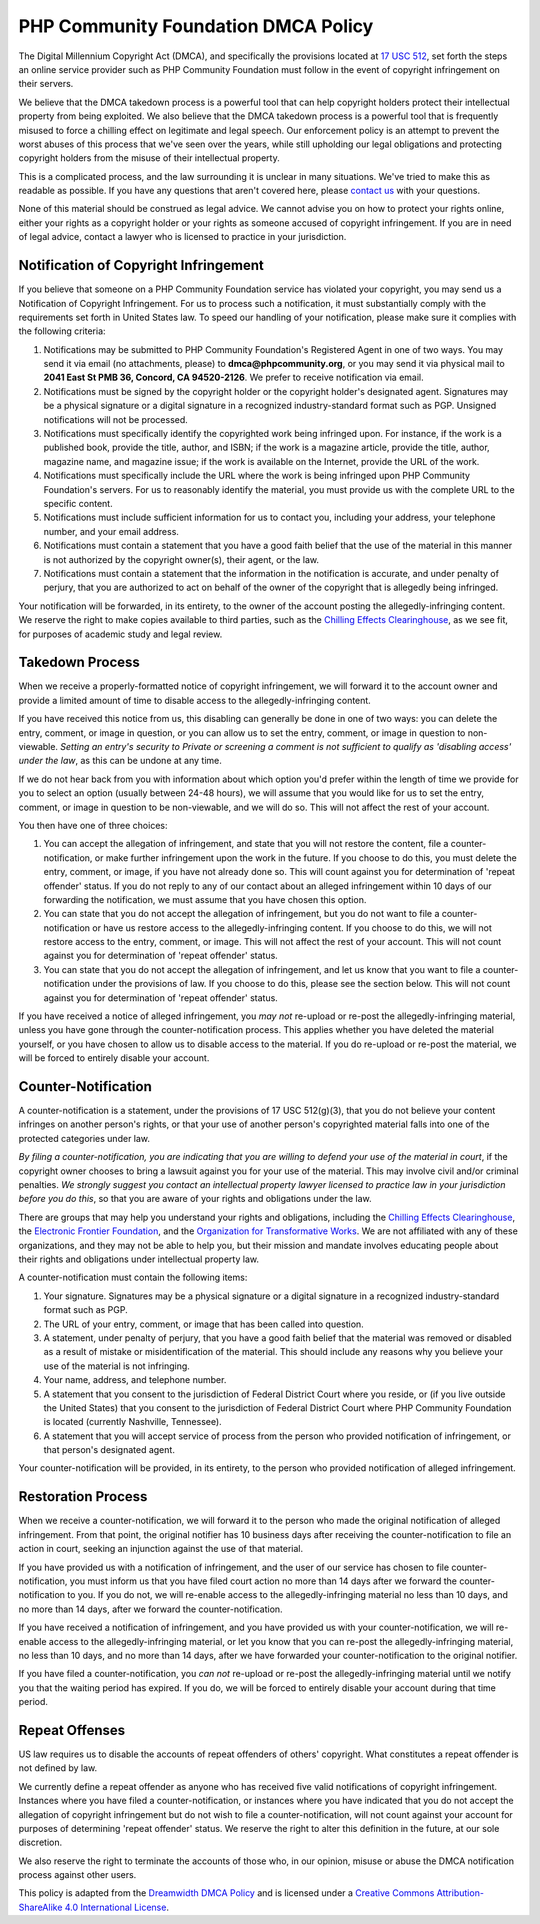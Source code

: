 PHP Community Foundation DMCA Policy
====================================

The Digital Millennium Copyright Act (DMCA), and specifically the
provisions located at `17 USC
512 <http://www.law.cornell.edu/uscode/17/usc_sec_17_00000512----000-.html>`__,
set forth the steps an online service provider such as PHP Community
Foundation must follow  in the event of copyright infringement on their
servers.

We believe that the DMCA takedown process is a powerful tool that can
help copyright holders protect their intellectual property from being
exploited. We also believe that the DMCA takedown process is a powerful
tool that is frequently misused to force a chilling effect on legitimate
and legal speech. Our enforcement policy is an attempt to prevent the
worst abuses of this process that we've seen over the years, while still
upholding our legal obligations and protecting copyright holders from
the misuse of their intellectual property.

This is a complicated process, and the law surrounding it is unclear in
many situations. We've tried to make this as readable as possible. If
you have any questions that aren't covered here, please `contact
us <mailto:support@phpcommunity.org>`__ with your questions.

None of this material should be construed as legal advice. We cannot
advise you on how to protect your rights online, either your rights as a
copyright holder or your rights as someone accused of copyright
infringement. If you are in need of legal advice, contact a lawyer who
is licensed to practice in your jurisdiction.

Notification of Copyright Infringement
--------------------------------------

If you believe that someone on a PHP Community Foundation service has
violated your copyright, you may send us a Notification of Copyright
Infringement. For us to process such a notification, it must
substantially comply with the requirements set forth in United States
law. To speed our handling of your notification, please make sure it
complies with the following criteria:

#. Notifications may be submitted to PHP Community Foundation's
   Registered Agent in one of two ways. You may send it via email (no
   attachments, please) to **dmca@phpcommunity.org**, or you may send it
   via physical mail to **2041 East St PMB 36, Concord, CA 94520-2126**.
   We prefer to receive notification via email.
#. Notifications must be signed by the copyright holder or the copyright
   holder's designated agent. Signatures may be a physical signature or
   a digital signature in a recognized industry-standard format such as
   PGP. Unsigned notifications will not be processed.
#. Notifications must specifically identify the copyrighted work being
   infringed upon. For instance, if the work is a published book,
   provide the title, author, and ISBN; if the work is a magazine
   article, provide the title, author, magazine name, and magazine
   issue; if the work is available on the Internet, provide the URL of
   the work.
#. Notifications must specifically include the URL where the work is
   being infringed upon PHP Community Foundation's servers. For us to
   reasonably identify the material, you must provide us with the
   complete URL to the specific content.
#. Notifications must include sufficient information for us to contact
   you, including your address, your telephone number, and your email
   address.
#. Notifications must contain a statement that you have a good faith
   belief that the use of the material in this manner is not authorized
   by the copyright owner(s), their agent, or the law.
#. Notifications must contain a statement that the information in the
   notification is accurate, and under penalty of perjury, that you are
   authorized to act on behalf of the owner of the copyright that is
   allegedly being infringed.

Your notification will be forwarded, in its entirety, to the owner of
the account posting the allegedly-infringing content. We reserve the
right to make copies available to third parties, such as the `Chilling
Effects Clearinghouse <http://www.chillingeffects.org/>`__, as we see
fit, for purposes of academic study and legal review.

Takedown Process
----------------

When we receive a properly-formatted notice of copyright infringement,
we will forward it to the account owner and provide a limited amount of
time to disable access to the allegedly-infringing content.

If you have received this notice from us, this disabling can generally
be done in one of two ways: you can delete the entry, comment, or image
in question, or you can allow us to set the entry, comment, or image in
question to non-viewable. *Setting an entry's security to Private or
screening a comment is not sufficient to qualify as 'disabling access'
under the law*, as this can be undone at any time.

If we do not hear back from you with information about which option
you'd prefer within the length of time we provide for you to select an
option (usually between 24-48 hours), we will assume that you would like
for us to set the entry, comment, or image in question to be
non-viewable, and we will do so. This will not affect the rest of your
account.

You then have one of three choices:

#. You can accept the allegation of infringement, and state that you
   will not restore the content, file a counter-notification, or make
   further infringement upon the work in the future. If you choose to do
   this, you must delete the entry, comment, or image, if you have not
   already done so. This will count against you for determination of
   'repeat offender' status. If you do not reply to any of our contact
   about an alleged infringement within 10 days of our forwarding the
   notification, we must assume that you have chosen this option.
#. You can state that you do not accept the allegation of infringement,
   but you do not want to file a counter-notification or have us restore
   access to the allegedly-infringing content. If you choose to do this,
   we will not restore access to the entry, comment, or image. This will
   not affect the rest of your account. This will not count against you
   for determination of 'repeat offender' status.
#. You can state that you do not accept the allegation of infringement,
   and let us know that you want to file a counter-notification under
   the provisions of law. If you choose to do this, please see the
   section below. This will not count against you for determination of
   'repeat offender' status.

If you have received a notice of alleged infringement, you *may not*
re-upload or re-post the allegedly-infringing material, unless you have
gone through the counter-notification process. This applies whether you
have deleted the material yourself, or you have chosen to allow us to
disable access to the material. If you do re-upload or re-post the
material, we will be forced to entirely disable your account.

Counter-Notification
--------------------

A counter-notification is a statement, under the provisions of 17 USC
512(g)(3), that you do not believe your content infringes on another
person's rights, or that your use of another person's copyrighted
material falls into one of the protected categories under law.

*By filing a counter-notification, you are indicating that you are
willing to defend your use of the material in court*, if the copyright
owner chooses to bring a lawsuit against you for your use of the
material. This may involve civil and/or criminal penalties. *We strongly
suggest you contact an intellectual property lawyer licensed to practice
law in your jurisdiction before you do this*, so that you are aware of
your rights and obligations under the law.

There are groups that may help you understand your rights and
obligations, including the `Chilling Effects
Clearinghouse <http://www.chillingeffects.org/>`__, the `Electronic
Frontier Foundation <http://www.eff.org/>`__, and the `Organization for
Transformative Works <http://transformativeworks.org/>`__. We are not
affiliated with any of these organizations, and they may not be able to
help you, but their mission and mandate involves educating people about
their rights and obligations under intellectual property law.

A counter-notification must contain the following items:

#. Your signature. Signatures may be a physical signature or a digital
   signature in a recognized industry-standard format such as PGP.
#. The URL of your entry, comment, or image that has been called into
   question.
#. A statement, under penalty of perjury, that you have a good faith
   belief that the material was removed or disabled as a result of
   mistake or misidentification of the material. This should include any
   reasons why you believe your use of the material is not infringing.
#. Your name, address, and telephone number.
#. A statement that you consent to the jurisdiction of Federal District
   Court where you reside, or (if you live outside the United States)
   that you consent to the jurisdiction of Federal District Court where
   PHP Community Foundation is located (currently Nashville, Tennessee).
#. A statement that you will accept service of process from the person
   who provided notification of infringement, or that person's
   designated agent.

Your counter-notification will be provided, in its entirety, to the
person who provided notification of alleged infringement.

Restoration Process
-------------------

When we receive a counter-notification, we will forward it to the person
who made the original notification of alleged infringement. From that
point, the original notifier has 10 business days after receiving the
counter-notification to file an action in court, seeking an injunction
against the use of that material.

If you have provided us with a notification of infringement, and the
user of our service has chosen to file counter-notification, you must
inform us that you have filed court action no more than 14 days after we
forward the counter-notification to you. If you do not, we will
re-enable access to the allegedly-infringing material no less than 10
days, and no more than 14 days, after we forward the
counter-notification.

If you have received a notification of infringement, and you have
provided us with your counter-notification, we will re-enable access to
the allegedly-infringing material, or let you know that you can re-post
the allegedly-infringing material, no less than 10 days, and no more
than 14 days, after we have forwarded your counter-notification to the
original notifier.

If you have filed a counter-notification, you *can not* re-upload or
re-post the allegedly-infringing material until we notify you that the
waiting period has expired. If you do, we will be forced to entirely
disable your account during that time period.

Repeat Offenses
---------------

US law requires us to disable the accounts of repeat offenders of
others' copyright. What constitutes a repeat offender is not defined by
law.

We currently define a repeat offender as anyone who has received five
valid notifications of copyright infringement. Instances where you have
filed a counter-notification, or instances where you have indicated that
you do not accept the allegation of copyright infringement but do not
wish to file a counter-notification, will not count against your account
for purposes of determining 'repeat offender' status. We reserve the
right to alter this definition in the future, at our sole discretion.

We also reserve the right to terminate the accounts of those who, in our
opinion, misuse or abuse the DMCA notification process against other
users.

This policy is adapted from the `Dreamwidth DMCA Policy
<https://www.dreamwidth.org/legal/dmca>`_ and is licensed
under a `Creative Commons Attribution-ShareAlike 4.0 International
License <http://creativecommons.org/licenses/by-sa/4.0/>`_.
